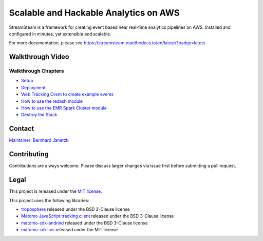 ======================================
Scalable and Hackable Analytics on AWS
======================================

.. image:: https://readthedocs.org/projects/streamsteam/badge/?version=latest
   :target: https://streamsteam.readthedocs.io/en/latest/?badge=latest
   :alt: Documentation Status

StreamSteam is a framework for creating event based near real-time analytics pipelines on AWS.
Installed and configured in minutes, yet extensible and scalable.

For more documentation, please see https://streamsteam.readthedocs.io/en/latest/?badge=latest

Walkthrough Video
=================

.. image:: https://img.youtube.com/vi/Z8YgLPXMyhA/0.jpg
   :target: https://www.youtube.com/watch?v=Z8YgLPXMyhA
   :alt: Walkthrough Video

Walkthrough Chapters
--------------------

- `Setup <https://www.youtube.com/watch?v=Z8YgLPXMyhA>`_
- `Deployment <https://www.youtube.com/watch?v=Z8YgLPXMyhA&t=1m30s>`_
- `Web Tracking Client to create example events <https://www.youtube.com/watch?v=Z8YgLPXMyhA&t=3m30s>`_
- `How to use the redash module <https://www.youtube.com/watch?v=Z8YgLPXMyhA&t=06m00s>`_
- `How to use the EMR Spark Cluster module <https://www.youtube.com/watch?v=Z8YgLPXMyhA&t=15m00s>`_
- `Destroy the Stack <https://www.youtube.com/watch?v=Z8YgLPXMyhA&t=20m30s>`_

Contact
=======

`Maintainer: Bernhard Janetzki <mailto:boerni@gmail.com>`_

Contributing
============

Contributions are always welcome. Please discuss larger changes via issue first before submitting a pull request.

Legal
=====

This project is released under the `MIT license <https://github.com/ierror/stream-steam/blob/master/LICENSE>`_.

This project uses the following  libraries:

- `troposphere <https://github.com/cloudtools/troposphere>`_ released under the BSD 2-Clause license
- `Matomo JavaScript tracking client <https://github.com/matomo-org/matomo/blob/master/js/piwik.js>`_ released under the BSD 3-Clause license
- `matomo-sdk-android <https://github.com/matomo-org/matomo-sdk-android>`_ released under the BSD 3-Clause license
- `matomo-sdk-ios <https://github.com/matomo-org/matomo-sdk-ios>`_ released under the MIT license
